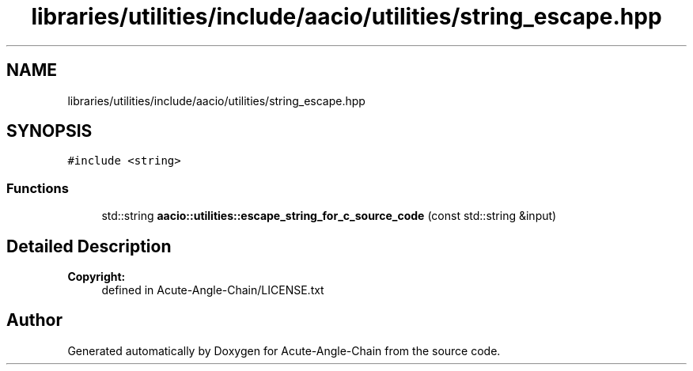 .TH "libraries/utilities/include/aacio/utilities/string_escape.hpp" 3 "Sun Jun 3 2018" "Acute-Angle-Chain" \" -*- nroff -*-
.ad l
.nh
.SH NAME
libraries/utilities/include/aacio/utilities/string_escape.hpp
.SH SYNOPSIS
.br
.PP
\fC#include <string>\fP
.br

.SS "Functions"

.in +1c
.ti -1c
.RI "std::string \fBaacio::utilities::escape_string_for_c_source_code\fP (const std::string &input)"
.br
.in -1c
.SH "Detailed Description"
.PP 

.PP
\fBCopyright:\fP
.RS 4
defined in Acute-Angle-Chain/LICENSE\&.txt 
.RE
.PP

.SH "Author"
.PP 
Generated automatically by Doxygen for Acute-Angle-Chain from the source code\&.
